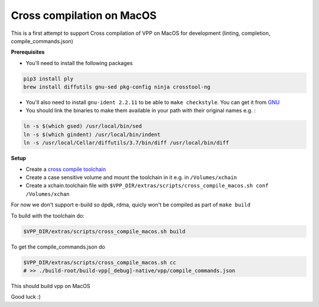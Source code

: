 .. _cross_compile_macos :

Cross compilation on MacOS
==========================

This is a first attempt to support Cross compilation of VPP on MacOS for development (linting, completion, compile_commands.json)


**Prerequisites**

* You'll need to install the following packages

.. code-block:: bash

  pip3 install ply
  brew install diffutils gnu-sed pkg-config ninja crosstool-ng

* You'll also need to install ``gnu-ident 2.2.11`` to be able to ``make checkstyle``. You can get it from `GNU <https://www.gnu.org/prep/ftp.html>`_
* You should link the binaries to make them available in your path with their original names e.g. :

.. code-block:: bash

  ln -s $(which gsed) /usr/local/bin/sed
  ln -s $(which gindent) /usr/local/bin/indent
  ln -s /usr/local/Cellar/diffutils/3.7/bin/diff /usr/local/bin/diff


**Setup**

* Create a `cross compile toolchain <https://crosstool-ng.github.io/>`_
* Create a case sensitive volume and mount the toolchain in it e.g. in ``/Volumes/xchain``
* Create a xchain.toolchain file with ``$VPP_DIR/extras/scripts/cross_compile_macos.sh conf /Volumes/xchan``

For now we don't support e-build so dpdk, rdma, quicly won't be compiled as part of ``make build``

To build with the toolchain do:

.. code-block:: bash

  $VPP_DIR/extras/scripts/cross_compile_macos.sh build


To get the compile_commands.json do

.. code-block:: bash

  $VPP_DIR/extras/scripts/cross_compile_macos.sh cc
  # >> ./build-root/build-vpp[_debug]-native/vpp/compile_commands.json



This should build vpp on MacOS


Good luck :)


